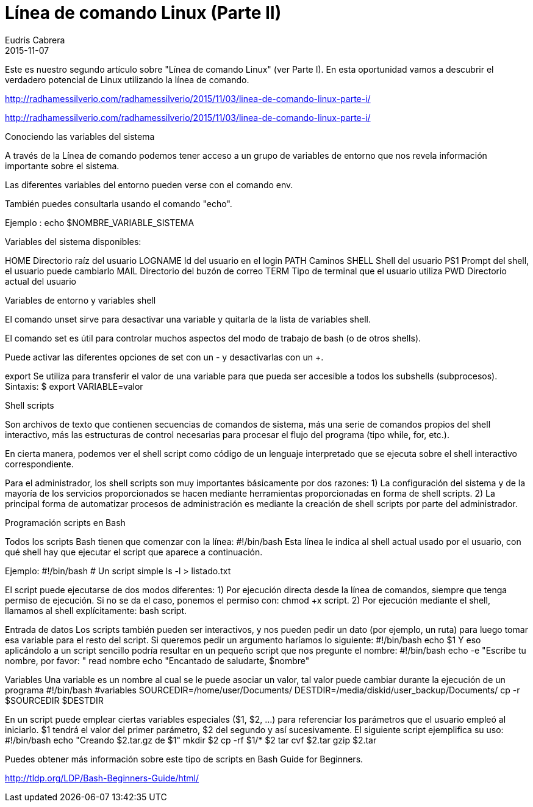 = Línea de comando Linux (Parte II)
Eudris Cabrera
2015-11-07
:jbake-type: post
:jbake-status: draft
:jbake-tags: Open Source, Linux, GNU/Linux
:jbake-author: Eudris Cabrera
:description: Línea de comando Linux (Parte II)
:idprefix:
Este es nuestro segundo artículo sobre "Línea de comando Linux" (ver Parte I). En esta oportunidad vamos a descubrir el verdadero potencial de Linux utilizando la línea de comando.

http://radhamessilverio.com/radhamessilverio/2015/11/03/linea-de-comando-linux-parte-i/


http://radhamessilverio.com/radhamessilverio/2015/11/03/linea-de-comando-linux-parte-i/

Conociendo las variables del sistema

A través de la Línea de comando podemos tener acceso a un grupo de variables de entorno que nos revela información importante sobre el sistema.

Las diferentes variables del entorno pueden verse con el comando env.

También puedes consultarla usando el comando "echo".

Ejemplo :
echo $NOMBRE_VARIABLE_SISTEMA

Variables del sistema disponibles:

HOME     Directorio raíz del usuario
LOGNAME  Id del usuario en el login
PATH      Caminos
SHELL    Shell del usuario
PS1      Prompt del shell, el usuario puede cambiarlo
MAIL     Directorio del buzón de correo
TERM     Tipo de terminal que el usuario utiliza
PWD       Directorio actual del usuario

Variables de entorno y variables shell

El comando unset sirve para desactivar una variable y quitarla de la lista de
variables shell.

El comando set es útil para controlar muchos aspectos del modo de trabajo de
bash (o de otros shells).

Puede activar las diferentes opciones de set con un - y desactivarlas con un +.

export
Se utiliza para transferir el valor de una variable para que pueda ser accesible
a todos los subshells (subprocesos).
Sintaxis:
$ export VARIABLE=valor

Shell scripts

Son archivos de texto que contienen secuencias de comandos de sistema, más una serie de comandos propios del shell interactivo, más las estructuras de control necesarias para procesar el flujo del programa (tipo while, for, etc.).

En cierta manera, podemos ver el shell script como código de un lenguaje interpretado que se ejecuta sobre el shell interactivo correspondiente.

Para el administrador, los shell scripts son muy importantes básicamente por dos razones:
1) La configuración del sistema y de la mayoría de los servicios proporcionados
se hacen mediante herramientas proporcionadas en forma de shell scripts.
2) La principal forma de automatizar procesos de administración es mediante la
creación de shell scripts por parte del administrador.

Programación scripts en Bash

Todos los scripts Bash tienen que comenzar con la línea:
#!/bin/bash
Esta línea le indica al shell actual usado por el usuario, con qué shell hay que ejecutar el
script que aparece a continuación.

Ejemplo:
#!/bin/bash
# Un script simple
ls -l > listado.txt


El script puede ejecutarse de dos modos diferentes:
1) Por ejecución directa desde la línea de comandos, siempre que tenga permiso de ejecución. Si no se da el caso, ponemos el permiso con: chmod +x script.
2) Por ejecución mediante el shell, llamamos al shell explícitamente:
bash script.


Entrada de datos
Los scripts también pueden ser interactivos, y nos pueden pedir un dato (por ejemplo, un ruta) para
luego tomar esa variable para el resto del script. Si queremos pedir un argumento haríamos lo
siguiente:
#!/bin/bash
echo $1
Y eso aplicándolo a un script sencillo podría resultar en un pequeño script que nos pregunte el
nombre:
#!/bin/bash
echo -e "Escribe tu nombre, por favor: "
read nombre
echo "Encantado de saludarte, $nombre"


Variables
Una variable es un nombre al cual se le puede asociar un valor, tal valor puede cambiar durante la
ejecución de un programa
#!/bin/bash
#variables
SOURCEDIR=/home/user/Documents/
DESTDIR=/media/diskid/user_backup/Documents/
cp -r $SOURCEDIR $DESTDIR

En un script puede emplear ciertas variables especiales ($1, $2, ...) para referenciar los parámetros
que el usuario empleó al iniciarlo. $1 tendrá el valor del primer parámetro, $2 del segundo y así
sucesivamente.
El siguiente script ejemplifica su uso:
#!/bin/bash
echo "Creando $2.tar.gz de $1"
mkdir $2
cp -rf $1/* $2
tar cvf $2.tar
gzip $2.tar

Puedes obtener más información sobre este tipo de scripts en
Bash Guide for Beginners.

http://tldp.org/LDP/Bash-Beginners-Guide/html/
